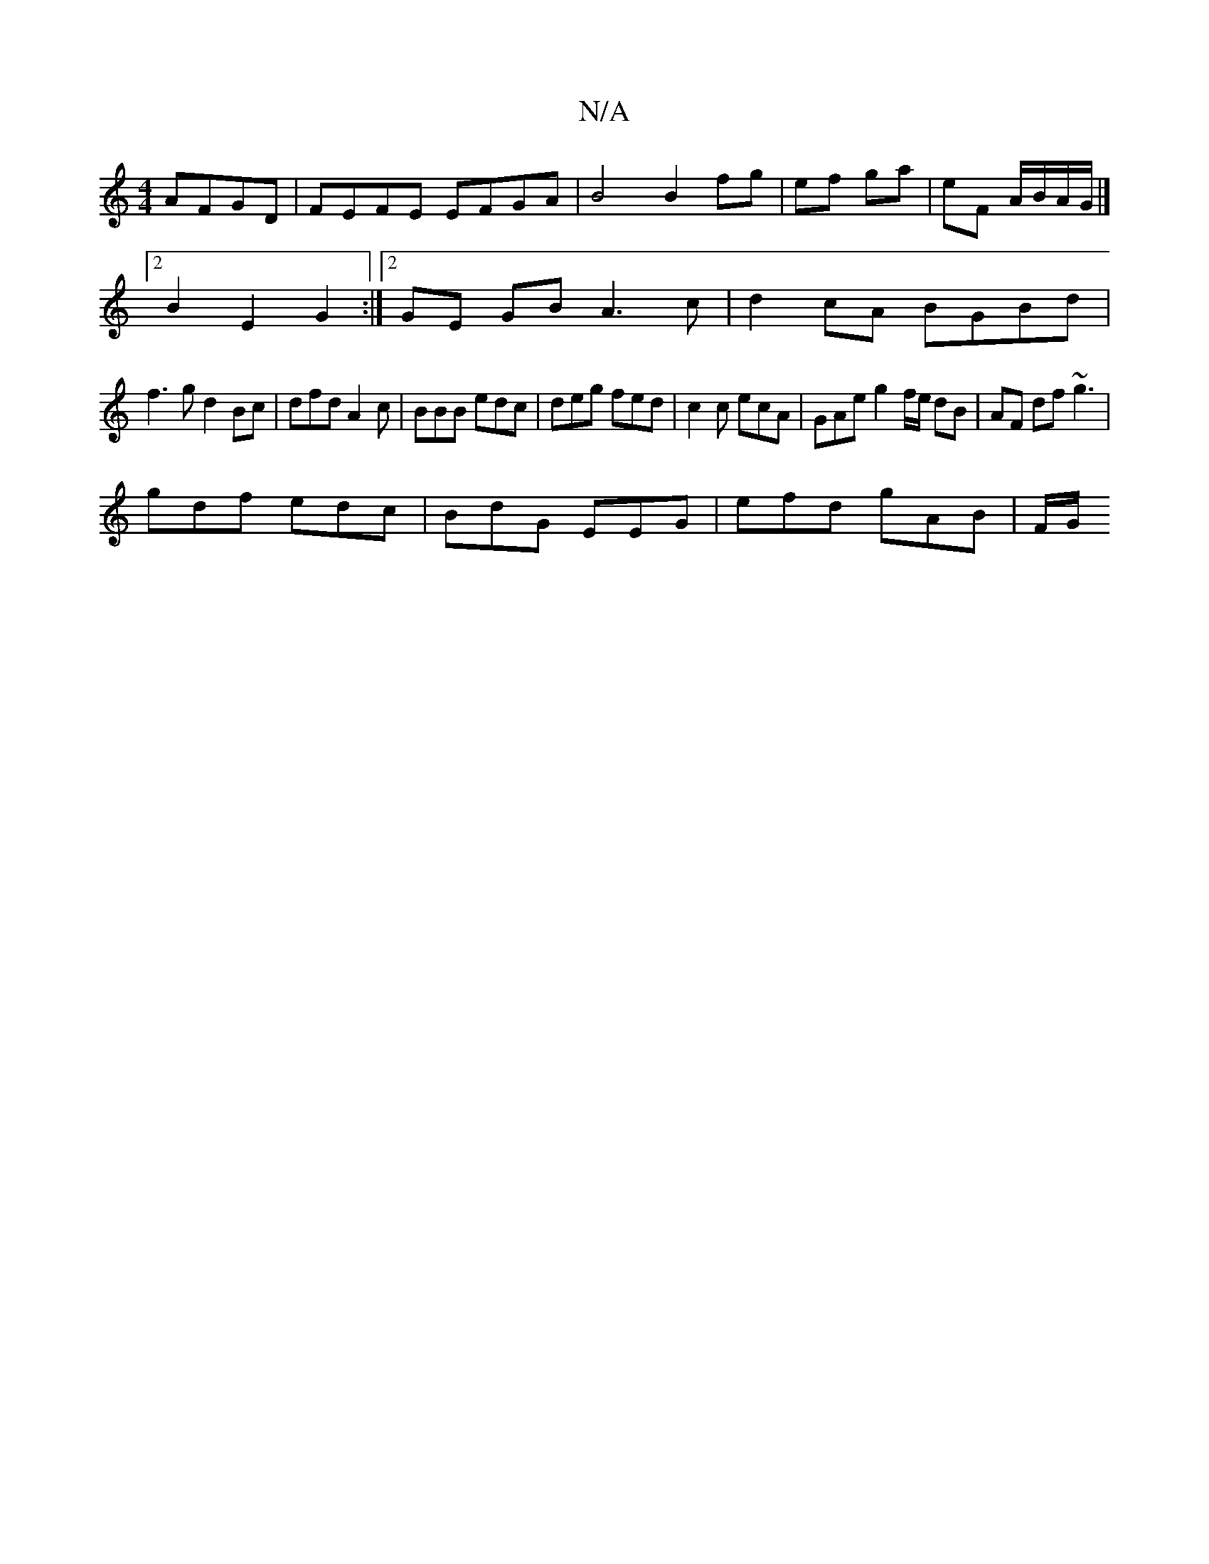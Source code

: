 X:1
T:N/A
M:4/4
R:N/A
K:Cmajor
 AFGD | FEFE EFGA | B4 B2 fg|ef ga|eF A/B/A/G/ |]
[2 B2 E2 G2 :|[2 GE GB A3c|d2cA BGBd|
f3g d2 Bc|dfd A2 c | BBB edc | deg fed | c2c ecA | GAe g2 f/e/ dB|AF df ~g3|
gdf edc | BdG EEG | efd gAB | F/G/ 